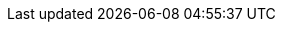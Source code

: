 :partner-solution-project-name: partner-solution-repo-name
:partner-solution-github-org: aws-quickstart
:partner-product-name: Git webhooks
:partner-product-short-name: Git webhooks
//:partner-company-name: Example Company Name, Ltd.
:doc-month: January
:doc-year: 2021
:partner-contributors: John Smith, {partner-company-name}
// :other-contributors: Akua Mansa, Trek10
//:aws-contributors: Janine Singh, AWS IoT Partner team
:aws-ia-contributors: Kirankumar Chandrashekar and Jay McConnell, AWS Integration & Automation team
:deployment_time: 15 minutes
:default_deployment_region: us-east-2
// :private_repo:


// For instructions on creating this deployment guide, refer to "Build your AWS Partner Solution documentation" (https://aws-ia-us-west-2.s3.us-west-2.amazonaws.com/docs/content/index.html#/).